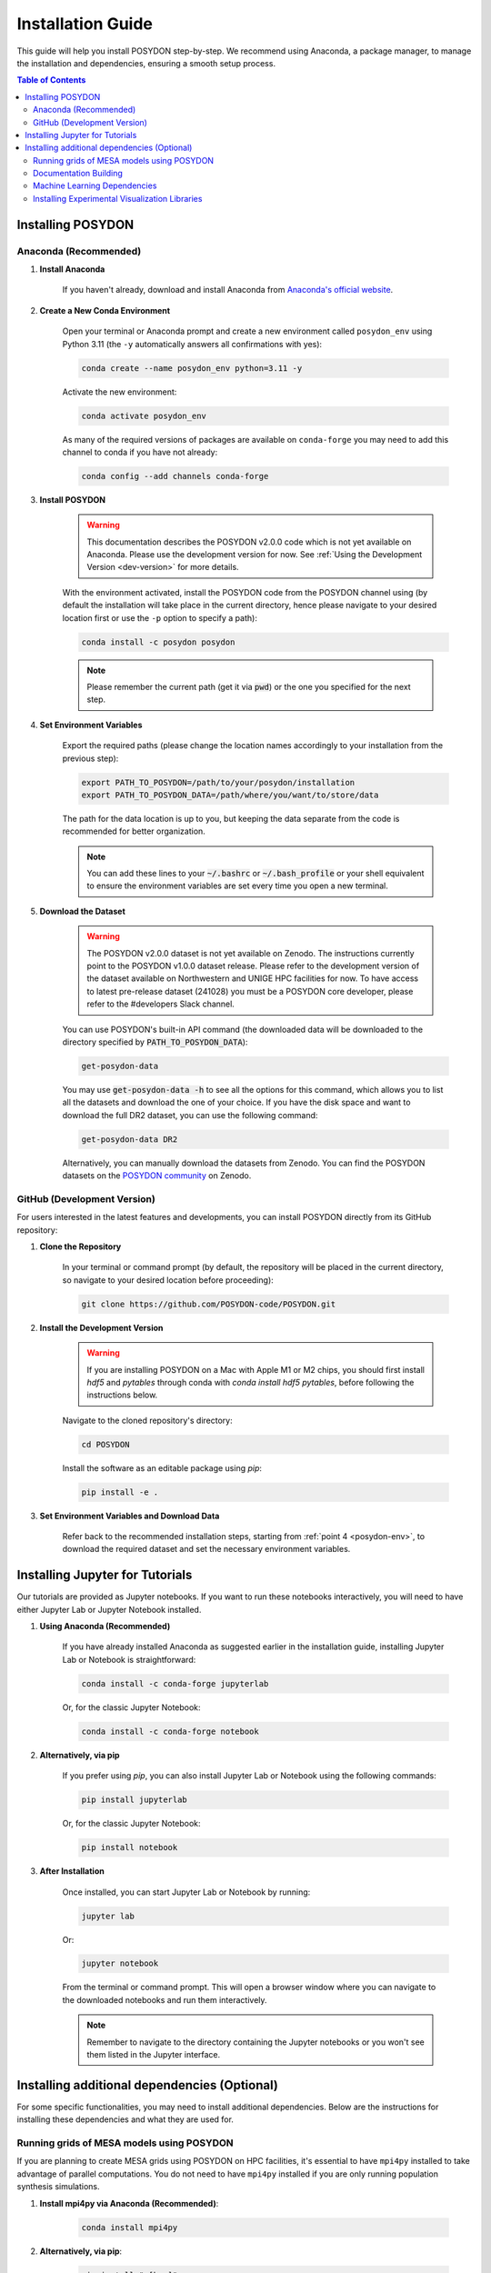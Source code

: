 .. _installation-guide:

Installation Guide
******************

This guide will help you install POSYDON step-by-step. We recommend using Anaconda, a package manager, to manage the installation and dependencies, ensuring a smooth setup process.

.. contents:: Table of Contents
   :local:

Installing POSYDON
==================

Anaconda (Recommended)
----------------------

1. **Install Anaconda**

    If you haven't already, download and install Anaconda from `Anaconda's official website <https://www.anaconda.com/products/distribution>`_.

2. **Create a New Conda Environment**

    Open your terminal or Anaconda prompt and create a new environment called ``posydon_env`` using Python 3.11 (the ``-y`` automatically answers all confirmations with yes):

    .. code-block:: bash

        conda create --name posydon_env python=3.11 -y

    Activate the new environment:

    .. code-block:: bash

        conda activate posydon_env

    As many of the required versions of packages are available on ``conda-forge`` you may need to add this channel to conda if you have not already:

    .. code-block:: bash

        conda config --add channels conda-forge

3. **Install POSYDON**

    .. warning::
        This documentation describes the POSYDON v2.0.0 code which is not yet available on Anaconda. Please use the development version for now. See :ref:`Using the Development Version <dev-version>` for more details.

    With the environment activated, install the POSYDON code from the POSYDON channel using (by default the installation will take place in the current directory, hence please navigate to your desired location first or use the ``-p`` option to specify a path):

    .. code-block:: bash

        conda install -c posydon posydon

    .. note:: 
        Please remember the current path (get it via :code:`pwd`) or the one you specified for the next step.

.. _posydon-env:

4. **Set Environment Variables**

    Export the required paths (please change the location names accordingly to your installation from the previous step):

    .. code-block:: bash

        export PATH_TO_POSYDON=/path/to/your/posydon/installation
        export PATH_TO_POSYDON_DATA=/path/where/you/want/to/store/data

    The path for the data location is up to you, but keeping the data separate 
    from the code is recommended for better organization.

    .. note:: 
        You can add these lines to your :code:`~/.bashrc` or :code:`~/.bash_profile` or your shell equivalent to ensure the environment variables are set every time you open a new terminal.

5. **Download the Dataset**

    .. warning::
        The POSYDON v2.0.0 dataset is not yet available on Zenodo. The instructions currently point to the POSYDON v1.0.0 dataset release. 
        Please refer to the development version of the dataset available on Northwestern and UNIGE HPC facilities for now. To have access to latest pre-release dataset (241028) you must be a POSYDON core developer, please refer to the #developers Slack channel.

    You can use POSYDON's built-in API command (the downloaded data will be downloaded to the directory specified by :code:`PATH_TO_POSYDON_DATA`):

    .. code-block:: bash

        get-posydon-data

    You may use :code:`get-posydon-data -h` to see all the options for this command, which allows you to list all the datasets and download the one of your choice.
    If you have the disk space and want to download the full DR2 dataset, you can use the following command:

    .. code-block:: bash

        get-posydon-data DR2

    Alternatively, you can manually download the datasets from Zenodo. You can find the POSYDON datasets on the `POSYDON community <https://zenodo.org/communities/posydon/>`_ on Zenodo.

.. _dev-version:

GitHub (Development Version)
----------------------------

For users interested in the latest features and developments, you can install POSYDON directly from its GitHub repository:

1. **Clone the Repository**

    In your terminal or command prompt (by default, the repository will be placed in the current directory, so navigate to your desired location before proceeding):

    .. code-block:: bash

        git clone https://github.com/POSYDON-code/POSYDON.git

2. **Install the Development Version**

    .. warning::
        If you are installing POSYDON on a Mac with Apple M1 or M2 chips, you should first install `hdf5` and `pytables` through conda with `conda install hdf5 pytables`, before following the instructions below.

    Navigate to the cloned repository's directory:

    .. code-block:: bash

        cd POSYDON

    Install the software as an editable package using `pip`:

    .. code-block:: bash

        pip install -e .

3. **Set Environment Variables and Download Data**

    Refer back to the recommended installation steps, starting from :ref:`point 4 <posydon-env>`, to download the required dataset and set the necessary environment variables.


Installing Jupyter for Tutorials
=================================

Our tutorials are provided as Jupyter notebooks. If you want to run these notebooks interactively, you will need to have either Jupyter Lab or Jupyter Notebook installed.

1. **Using Anaconda (Recommended)**


    If you have already installed Anaconda as suggested earlier in the installation guide, installing Jupyter Lab or Notebook is straightforward:

    .. code-block:: bash

        conda install -c conda-forge jupyterlab

    Or, for the classic Jupyter Notebook:

    .. code-block:: bash

        conda install -c conda-forge notebook

2. **Alternatively, via pip**


    If you prefer using `pip`, you can also install Jupyter Lab or Notebook using the following commands:

    .. code-block:: bash

        pip install jupyterlab

    Or, for the classic Jupyter Notebook:

    .. code-block:: bash

        pip install notebook

3. **After Installation**


    Once installed, you can start Jupyter Lab or Notebook by running:

    .. code-block:: bash

        jupyter lab

    Or:

    .. code-block:: bash

        jupyter notebook

    From the terminal or command prompt. This will open a browser window where you can navigate to the downloaded notebooks and run them interactively.

    .. note::
        Remember to navigate to the directory containing the Jupyter notebooks or you won't see them listed in the Jupyter interface.



Installing additional dependencies (Optional) 
=============================================

For some specific functionalities, you may need to install additional dependencies.
Below are the instructions for installing these dependencies and what they are used for.

Running grids of MESA models using POSYDON
------------------------------------------

If you are planning to create MESA grids using POSYDON on HPC facilities, it's essential to have ``mpi4py`` installed to take advantage of parallel computations.
You do not need to have ``mpi4py`` installed if you are only running population synthesis simulations.

1. **Install mpi4py via Anaconda (Recommended)**:

    .. code-block:: bash

        conda install mpi4py

2. **Alternatively, via pip**:

    .. code-block:: bash

        pip install ".[hpc]"


.. warning::
    Users have reported issues when trying to install `mpi4py` via pip. If you encounter any issues, try installing `mpi4py` through Anaconda. If you cannot solve the issue, please refer to the :ref:`Troubleshooting Guide <installation-issues>` or seek support from the community or developers, see the :ref:`contact us <contact_info>` page.


Documentation Building
------------------------

If you're interested in building the POSYDON documentation locally:

1. **Install Documentation Modules**:

    Navigate to your POSYDON directory and install the required documentation modules:

    .. code-block:: bash

        pip install ".[doc]"

2. **Compile the Documentation**:

    Once you have the required modules installed, you can build the documentation using Sphinx:

    .. code-block:: bash

        cd docs
        make html

3. **Install Pandoc via Anaconda**

    .. warning::
        If you are installing POSYDON on a Mac with Apple M1 or M2 chips, you should install `pandoc` through brew with `brew install pandoc`.

    .. code-block:: bash

        conda install pandoc

4. **Make the documentation**:

    After installing `pandoc`, you can make the documentation using Sphinx:

    .. code-block:: bash

        cd docs
        make html

    This command will generate the HTML documentation in the `_build/html` directory within the `docs` folder.

4. **Open the Compiled Documentation**:

    After successfully building the documentation, you can view it in your preferred browser. Navigate to the build directory and open the `index.html`:

    .. code-block:: bash

        open _build/html/index.html

    .. note::
        The `open` command works on macOS. If you're using a different OS, you might need to open the `index.html` using your file manager or use a different command.



Machine Learning Dependencies
---------------------------------------

For users who wish to utilize POSYDON's latest machine learning features. 
This is specifically used in the active learning module and profile interpolation.
You do not require these dependencies if you are using the provided Initial-Final interpolators.

1. **Navigate to your POSYDON directory** (where the `setup.py` is located) and run:

    .. code-block:: bash

        pip install ".[ml]"


Installing Experimental Visualization Libraries
-----------------------------------------------

POSYDON provides experimental visualization libraries to enhance the experience of data analysis and results visualization. While these libraries offer advanced features, please note that they might still be in development and could be subject to changes.

To install these experimental visualization libraries

1. **Navigate to your POSYDON directory** (where the `setup.py` is located) and run:

    .. code-block:: bash
   
        pip install ".[vis]"

    After installing these libraries, you can access various visualization tools and features integrated within POSYDON. Ensure to consult the documentation or any guides associated with these features for their optimal usage.

    .. note::
        As these are experimental features, feedback, and bug reports regarding the visualization tools are highly appreciated. It will aid the development and optimization of these features for future stable releases.
